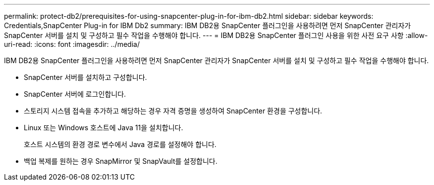 ---
permalink: protect-db2/prerequisites-for-using-snapcenter-plug-in-for-ibm-db2.html 
sidebar: sidebar 
keywords: Credentials,SnapCenter Plug-in for IBM Db2 
summary: IBM DB2용 SnapCenter 플러그인을 사용하려면 먼저 SnapCenter 관리자가 SnapCenter 서버를 설치 및 구성하고 필수 작업을 수행해야 합니다. 
---
= IBM DB2용 SnapCenter 플러그인 사용을 위한 사전 요구 사항
:allow-uri-read: 
:icons: font
:imagesdir: ../media/


[role="lead"]
IBM DB2용 SnapCenter 플러그인을 사용하려면 먼저 SnapCenter 관리자가 SnapCenter 서버를 설치 및 구성하고 필수 작업을 수행해야 합니다.

* SnapCenter 서버를 설치하고 구성합니다.
* SnapCenter 서버에 로그인합니다.
* 스토리지 시스템 접속을 추가하고 해당하는 경우 자격 증명을 생성하여 SnapCenter 환경을 구성합니다.
* Linux 또는 Windows 호스트에 Java 11을 설치합니다.
+
호스트 시스템의 환경 경로 변수에서 Java 경로를 설정해야 합니다.

* 백업 복제를 원하는 경우 SnapMirror 및 SnapVault를 설정합니다.

